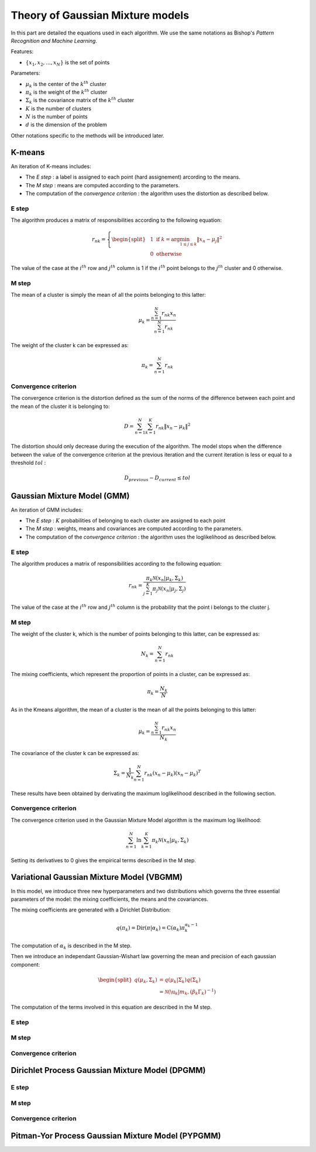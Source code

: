 Theory of Gaussian Mixture models
=================================

In this part are detailed the equations used in each algorithm.
We use the same notations as Bishop's *Pattern Recognition and Machine Learning*.

Features:

* :math:`\{x_1,x_2,...,x_N\}` is the set of points

Parameters:

* :math:`\mu_k` is the center of the :math:`k^{th}` cluster
* :math:`\pi_k` is the weight of the :math:`k^{th}` cluster
* :math:`\Sigma_k` is the covariance matrix of the :math:`k^{th}` cluster
* :math:`K` is the number of clusters
* :math:`N` is the number of points
* :math:`d` is the dimension of the problem

Other notations specific to the methods will be introduced later.

K-means
-------

An iteration of K-means includes:

* The *E step* : a label is assigned to each point (hard assignement) arcording to the means.
* The *M step* : means are computed according to the parameters.
* The computation of the *convergence criterion* : the algorithm uses the distortion as described below.

E step
******

The algorithm produces a matrix of responsibilities according to the following equation:

.. math::

  r_{nk} = \left\{
    \begin{split}
    & 1 \text{ if } k = \arg\min_{1 \leq j \leq k}\lVert x_n-\mu_j\rVert^2 \\
    & 0 \text{ otherwise}
    \end{split}
  \right.

The value of the case at the :math:`i^{th}` row and :math:`j^{th}` column is 1 if the :math:`i^{th}` point
belongs to the :math:`j^{th}` cluster and 0 otherwise.

M step
******

The mean of a cluster is simply the mean of all the points belonging to this latter:

.. math::

  \mu_{k} = \frac{\sum^N_{n=1}r_{nk}x_n}{\sum^N_{n=1}r_{nk}}
  
The weight of the cluster k can be expressed as:

.. math::

  \pi_{k} = \sum^N_{n=1}r_{nk}

Convergence criterion
*********************

The convergence criterion is the distortion defined as the sum of the norms of the difference between each point
and the mean of the cluster it is belonging to:

.. math::

  D = \sum^N_{n=1}\sum^K_{k=1}r_{nk}\lVert x_n-\mu_k \rVert^2

The distortion should only decrease during the execution of the algorithm. The model stops when the difference between
the value of the convergence criterion at the previous iteration and the current iteration is less or equal to a threshold
:math:`tol` :

.. math::

  D_{previous} - D_{current} \leq tol

Gaussian Mixture Model (GMM)
----------------------------

An iteration of GMM includes:

* The *E step* : :math:`K` probabilities of belonging to each cluster are assigned to each point
* The *M step* : weights, means and covariances are computed  according to the parameters.
* The computation of the *convergence criterion* : the algorithm uses the loglikelihood as described below.

E step
******

The algorithm produces a matrix of responsibilities according to the following equation:

.. math::

  r_{nk} = \frac{\pi_k\mathcal{N}(x_n|\mu_k,\Sigma_k)}{\sum^K_{j=1}\pi_j\mathcal{N}(x_n|\mu_j,\Sigma_j)}

The value of the case at the :math:`i^{th}` row and :math:`j^{th}` column is the probability that the point i belongs to
the cluster j.

M step
******

The weight of the cluster k, which is the number of points belonging to this latter, can be expressed as:

.. math::

  N_{k} = \sum^N_{n=1}r_{nk}
  
The mixing coefficients, which represent the proportion of points in a cluster, can be expressed as:

.. math::
    
	\pi_k = \frac{N_k}{N}
  
As in the Kmeans algorithm, the mean of a cluster is the mean of all the points belonging to this latter:

.. math::

  \mu_{k} = \frac{\sum^N_{n=1}r_{nk}x_n}{N_k}
  
  
The covariance of the cluster k can be expressed as:

.. math::
    
	\Sigma_k = \frac{1}{N_k}\sum^N_{n=1}r_{nk}(x_n-\mu_k)(x_n-\mu_k)^T
	
These results have been obtained by derivating the maximum loglikelihood described in the following
section.

Convergence criterion
*********************

The convergence criterion used in the Gaussian Mixture Model algorithm is the maximum log likelihood:

.. math::
    
	\sum^N_{n=1}\ln{\sum^K_{k=1}\pi_k\mathcal{N}(x_n|\mu_k,\Sigma_k)}
	
Setting its derivatives to 0 gives the empirical terms described in the M step.

Variational Gaussian Mixture Model (VBGMM)
------------------------------------------

In this model, we introduce three new hyperparameters and two distributions which governs the three
essential parameters of the model: the mixing coefficients, the means and the covariances.

The mixing coefficients are generated with a Dirichlet Distribution:

.. math::
   
   q(\pi_k) = \text{Dir}(\pi|\alpha_k) = \text{C}(\alpha_k)\pi_k^{\alpha_k-1}

The computation of :math:`\alpha_k` is described in the M step.

Then we introduce an independant Gaussian-Wishart law governing the mean and precision of each gaussian component:

.. math::
   
    \begin{split}
    q(\mu_k,\Sigma_k) & = q(\mu_k|\Sigma_k)q(\Sigma_k) \\
    & = \mathcal{N}(\u_k|m_k,(\beta_k\Gamma_k)^{-1})
    \end{split}
   
The computation of the terms involved in this equation are described in the M step.

E step
******

M step
******

Convergence criterion
*********************

Dirichlet Process Gaussian Mixture Model (DPGMM)
------------------------------------------------

E step
******

M step
******

Convergence criterion
*********************

Pitman-Yor Process Gaussian Mixture Model (PYPGMM)
--------------------------------------------------